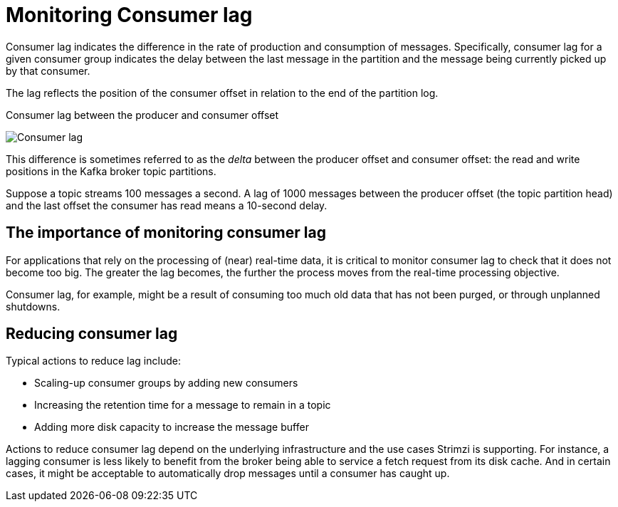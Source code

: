 // Module included in the following assemblies:
//
// metrics/assembly_metrics-kafka-exporter.adoc

[id='con-metrics-kafka-exporter-lag-{context}']

= Monitoring Consumer lag

Consumer lag indicates the difference in the rate of production and consumption of messages.
Specifically, consumer lag for a given consumer group indicates the delay between the last message in the partition and the message being currently picked up by that consumer.

The lag reflects the position of the consumer offset in relation to the end of the partition log.

.Consumer lag between the producer and consumer offset

image:consumer-lag.png[Consumer lag]

This difference is sometimes referred to as the _delta_ between the producer offset and consumer offset: the read and write positions in the Kafka broker topic partitions.

Suppose a topic streams 100 messages a second. A lag of 1000 messages between the producer offset (the topic partition head) and the last offset the consumer has read means a 10-second delay.

[discrete]
== The importance of monitoring consumer lag

For applications that rely on the processing of (near) real-time data, it is critical to monitor consumer lag to check that it does not become too big.
The greater the lag becomes, the further the process moves from the real-time processing objective.

Consumer lag, for example, might be a result of consuming too much old data that has not been purged, or through unplanned shutdowns.

[discrete]
== Reducing consumer lag

Typical actions to reduce lag include:

* Scaling-up consumer groups by adding new consumers
* Increasing the retention time for a message to remain in a topic
* Adding more disk capacity to increase the message buffer

Actions to reduce consumer lag depend on the underlying infrastructure and the use cases Strimzi is supporting.
For instance, a lagging consumer is less likely to benefit from the broker being able to service a fetch request from its disk cache.
And in certain cases, it might be acceptable to automatically drop messages until a consumer has caught up.
